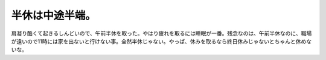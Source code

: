 半休は中途半端。
================

肩凝り酷くて起きるしんどいので、午前半休を取った。やはり疲れを取るには睡眠が一番。残念なのは、午前半休なのに、職場が遠いので11時には家を出ないと行けない事。全然半休じゃない。やっぱ、休みを取るなら終日休みじゃないとちゃんと休めないな。






.. author:: default
.. categories:: life,work
.. tags::
.. comments::
